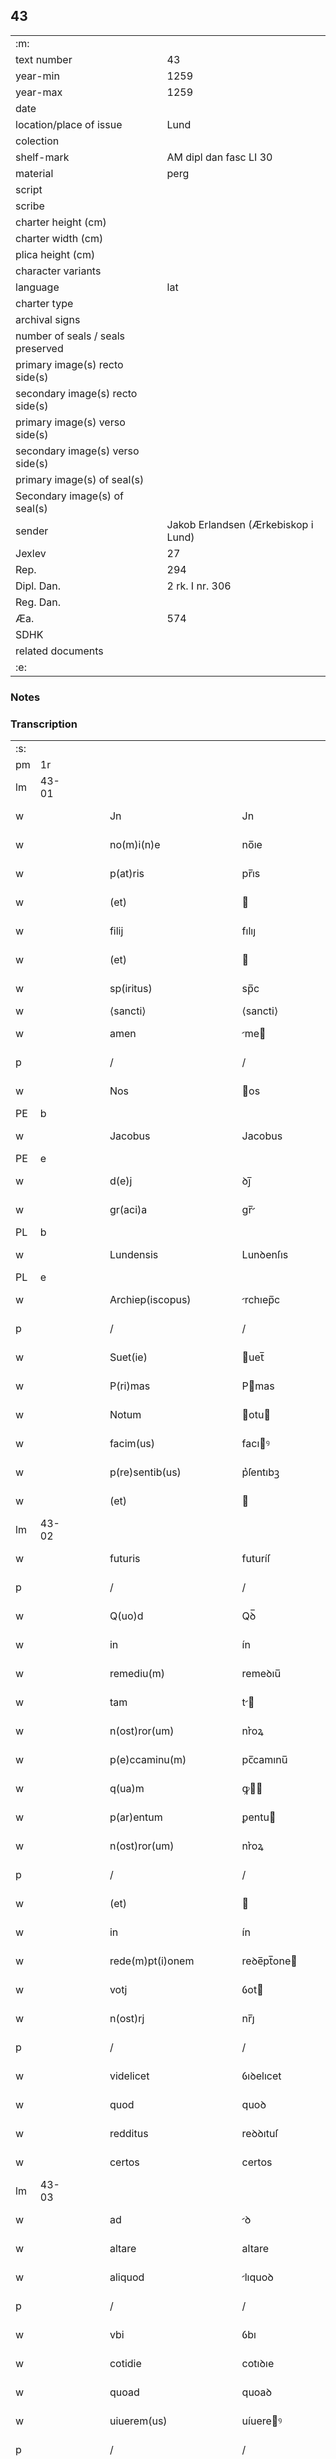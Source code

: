 ** 43

| :m:                               |                                     |
| text number                       |                                  43 |
| year-min                          |                                1259 |
| year-max                          |                                1259 |
| date                              |                                     |
| location/place of issue           |                                Lund |
| colection                         |                                     |
| shelf-mark                        |              AM dipl dan fasc LI 30 |
| material                          |                                perg |
| script                            |                                     |
| scribe                            |                                     |
| charter height (cm)               |                                     |
| charter width (cm)                |                                     |
| plica height (cm)                 |                                     |
| character variants                |                                     |
| language                          |                                 lat |
| charter type                      |                                     |
| archival signs                    |                                     |
| number of seals / seals preserved |                                     |
| primary image(s) recto side(s)    |                                     |
| secondary image(s) recto side(s)  |                                     |
| primary image(s) verso side(s)    |                                     |
| secondary image(s) verso side(s)  |                                     |
| primary image(s) of seal(s)       |                                     |
| Secondary image(s) of seal(s)     |                                     |
| sender                            | Jakob Erlandsen (Ærkebiskop i Lund) |
| Jexlev                            |                                  27 |
| Rep.                              |                                 294 |
| Dipl. Dan.                        |                     2 rk. I nr. 306 |
| Reg. Dan.                         |                                     |
| Æa.                               |                                 574 |
| SDHK                              |                                     |
| related documents                 |                                     |
| :e:                               |                                     |

*** Notes


*** Transcription
| :s: |       |   |   |   |   |                           |                |     |   |   |   |     |   |   |    |             |
| pm  | 1r    |   |   |   |   |                           |                |     |   |   |   |     |   |   |    |             |
| lm  | 43-01 |   |   |   |   |                           |                |     |   |   |   |     |   |   |    |             |
| w   |       |   |   |   |   | Jn                        | Jn             |     |   |   |   | lat |   |   |    |       43-01 |
| w   |       |   |   |   |   | no(m)i(n)e                | no̅ıe           |     |   |   |   | lat |   |   |    |       43-01 |
| w   |       |   |   |   |   | p(at)ris                  | pr̅ıs           |     |   |   |   | lat |   |   |    |       43-01 |
| w   |       |   |   |   |   | (et)                      |               |     |   |   |   | lat |   |   |    |       43-01 |
| w   |       |   |   |   |   | filij                     | fılıȷ          |     |   |   |   | lat |   |   |    |       43-01 |
| w   |       |   |   |   |   | (et)                      |               |     |   |   |   | lat |   |   |    |       43-01 |
| w   |       |   |   |   |   | sp(iritus)                | sp̅c            |     |   |   |   | lat |   |   |    |       43-01 |
| w   |       |   |   |   |   | ⟨sancti⟩                  | ⟨sancti⟩       |     |   |   |   |     |   |   |    |             |
| w   |       |   |   |   |   | amen                      | me           |     |   |   |   | lat |   |   |    |       43-01 |
| p   |       |   |   |   |   | /                         | /              |     |   |   |   | lat |   |   |    |       43-01 |
| w   |       |   |   |   |   | Nos                       | os            |     |   |   |   | lat |   |   |    |       43-01 |
| PE  | b     |   |   |   |   |                           |                |     |   |   |   |     |   |   |    |             |
| w   |       |   |   |   |   | Jacobus                   | Jacobus        |     |   |   |   | lat |   |   |    |       43-01 |
| PE  | e     |   |   |   |   |                           |                |     |   |   |   |     |   |   |    |             |
| w   |       |   |   |   |   | d(e)j                     | ꝺȷ̅             |     |   |   |   | lat |   |   |    |       43-01 |
| w   |       |   |   |   |   | gr(aci)a                  | gr̅            |     |   |   |   | lat |   |   |    |       43-01 |
| PL  | b     |   |   |   |   |                           |                |     |   |   |   |     |   |   |    |             |
| w   |       |   |   |   |   | Lundensis                 | Lunꝺenſıs      |     |   |   |   | lat |   |   |    |       43-01 |
| PL  | e     |   |   |   |   |                           |                |     |   |   |   |     |   |   |    |             |
| w   |       |   |   |   |   | Archiep(iscopus)          | rchıep̅c       |     |   |   |   | lat |   |   |    |       43-01 |
| p   |       |   |   |   |   | /                         | /              |     |   |   |   | lat |   |   |    |       43-01 |
| w   |       |   |   |   |   | Suet(ie)                  | uet̅           |     |   |   |   | lat |   |   |    |       43-01 |
| w   |       |   |   |   |   | P(ri)mas                  | Pmas          |     |   |   |   | lat |   |   |    |       43-01 |
| w   |       |   |   |   |   | Notum                     | otu          |     |   |   |   | lat |   |   |    |       43-01 |
| w   |       |   |   |   |   | facim(us)                 | facıꝰ         |     |   |   |   | lat |   |   |    |       43-01 |
| w   |       |   |   |   |   | p(re)sentib(us)           | p͛ſentıbꝫ       |     |   |   |   | lat |   |   |    |       43-01 |
| w   |       |   |   |   |   | (et)                      |               |     |   |   |   | lat |   |   |    |       43-01 |
| lm  | 43-02 |   |   |   |   |                           |                |     |   |   |   |     |   |   |    |             |
| w   |       |   |   |   |   | futuris                   | futuríſ        |     |   |   |   | lat |   |   |    |       43-02 |
| p   |       |   |   |   |   | /                         | /              |     |   |   |   | lat |   |   |    |       43-02 |
| w   |       |   |   |   |   | Q(uo)d                    | Qꝺ̅             |     |   |   |   | lat |   |   |    |       43-02 |
| w   |       |   |   |   |   | in                        | ín             |     |   |   |   | lat |   |   |    |       43-02 |
| w   |       |   |   |   |   | remediu(m)                | remeꝺıu̅        |     |   |   |   | lat |   |   |    |       43-02 |
| w   |       |   |   |   |   | tam                       | t            |     |   |   |   | lat |   |   |    |       43-02 |
| w   |       |   |   |   |   | n(ost)ror(um)             | nr͛oꝝ           |     |   |   |   | lat |   |   |    |       43-02 |
| w   |       |   |   |   |   | p(e)ccaminu(m)            | pc̅camınu̅       |     |   |   |   | lat |   |   |    |       43-02 |
| w   |       |   |   |   |   | q(ua)m                    | ꝙ            |     |   |   |   | lat |   |   |    |       43-02 |
| w   |       |   |   |   |   | p(ar)entum                | ꝑentu         |     |   |   |   | lat |   |   |    |       43-02 |
| w   |       |   |   |   |   | n(ost)ror(um)             | nr͛oꝝ           |     |   |   |   | lat |   |   |    |       43-02 |
| p   |       |   |   |   |   | /                         | /              |     |   |   |   | lat |   |   |    |       43-02 |
| w   |       |   |   |   |   | (et)                      |               |     |   |   |   | lat |   |   |    |       43-02 |
| w   |       |   |   |   |   | in                        | ín             |     |   |   |   | lat |   |   |    |       43-02 |
| w   |       |   |   |   |   | rede(m)pt(i)onem          | reꝺe̅pt̅one     |     |   |   |   | lat |   |   |    |       43-02 |
| w   |       |   |   |   |   | votj                      | ỽot           |     |   |   |   | lat |   |   |    |       43-02 |
| w   |       |   |   |   |   | n(ost)rj                  | nr̅ȷ            |     |   |   |   | lat |   |   |    |       43-02 |
| p   |       |   |   |   |   | /                         | /              |     |   |   |   | lat |   |   |    |       43-02 |
| w   |       |   |   |   |   | videlicet                 | ỽıꝺelıcet      |     |   |   |   | lat |   |   |    |       43-02 |
| w   |       |   |   |   |   | quod                      | quoꝺ           |     |   |   |   | lat |   |   |    |       43-02 |
| w   |       |   |   |   |   | redditus                  | reꝺꝺıtuſ       |     |   |   |   | lat |   |   |    |       43-02 |
| w   |       |   |   |   |   | certos                    | certos         |     |   |   |   | lat |   |   |    |       43-02 |
| lm  | 43-03 |   |   |   |   |                           |                |     |   |   |   |     |   |   |    |             |
| w   |       |   |   |   |   | ad                        | ꝺ             |     |   |   |   | lat |   |   |    |       43-03 |
| w   |       |   |   |   |   | altare                    | altare         |     |   |   |   | lat |   |   |    |       43-03 |
| w   |       |   |   |   |   | aliquod                   | lıquoꝺ        |     |   |   |   | lat |   |   |    |       43-03 |
| p   |       |   |   |   |   | /                         | /              |     |   |   |   | lat |   |   |    |       43-03 |
| w   |       |   |   |   |   | vbi                       | ỽbı            |     |   |   |   | lat |   |   |    |       43-03 |
| w   |       |   |   |   |   | cotidie                   | cotıꝺıe        |     |   |   |   | lat |   |   |    |       43-03 |
| w   |       |   |   |   |   | quoad                     | quoaꝺ          |     |   |   |   | lat |   |   | =  |       43-03 |
| w   |       |   |   |   |   | uiuerem(us)               | uíuereꝰ       |     |   |   |   | lat |   |   | == |       43-03 |
| p   |       |   |   |   |   | /                         | /              |     |   |   |   | lat |   |   |    |       43-03 |
| w   |       |   |   |   |   | de                        | ꝺe             |     |   |   |   | lat |   |   |    |       43-03 |
| w   |       |   |   |   |   | b(ea)ta                   | bt̅a            |     |   |   |   | lat |   |   |    |       43-03 |
| w   |       |   |   |   |   | dej                       | ꝺeȷ            |     |   |   |   | lat |   |   |    |       43-03 |
| w   |       |   |   |   |   | genit(ri)ce               | genıtce       |     |   |   |   | lat |   |   |    |       43-03 |
| w   |       |   |   |   |   | maria                     | arı          |     |   |   |   | lat |   |   |    |       43-03 |
| p   |       |   |   |   |   | /                         | /              |     |   |   |   | lat |   |   |    |       43-03 |
| w   |       |   |   |   |   | post                      | poﬅ            |     |   |   |   | lat |   |   |    |       43-03 |
| w   |       |   |   |   |   | morte(m)                  | moꝛte̅          |     |   |   |   | lat |   |   |    |       43-03 |
| w   |       |   |   |   |   | u(er)o                    | u͛o             |     |   |   |   | lat |   |   |    |       43-03 |
| w   |       |   |   |   |   | n(ost)ram                 | nr̅a           |     |   |   |   | lat |   |   |    |       43-03 |
| w   |       |   |   |   |   | p(ro)                     | ꝓ              |     |   |   |   | lat |   |   |    |       43-03 |
| w   |       |   |   |   |   | mortuis                   | moꝛtuís        |     |   |   |   | lat |   |   |    |       43-03 |
| w   |       |   |   |   |   | missa                     | mıſſa          |     |   |   |   | lat |   |   |    |       43-03 |
| w   |       |   |   |   |   | dic(er)etur               | ꝺıc͛etur        |     |   |   |   | lat |   |   |    |       43-03 |
| p   |       |   |   |   |   | /                         | /              |     |   |   |   | lat |   |   |    |       43-03 |
| w   |       |   |   |   |   | assigna-¦rem(us)          | ſſıgn-¦reꝰ  |     |   |   |   | lat |   |   |    | 43-03—43-04 |
| w   |       |   |   |   |   | ad                        | ꝺ             |     |   |   |   | lat |   |   |    |       43-04 |
| w   |       |   |   |   |   | honore(m)                 | honoꝛe̅         |     |   |   |   | lat |   |   |    |       43-04 |
| w   |       |   |   |   |   | (et)                      |               |     |   |   |   | lat |   |   |    |       43-04 |
| w   |       |   |   |   |   | Laude(m)                  | Lauꝺe̅          |     |   |   |   | lat |   |   |    |       43-04 |
| w   |       |   |   |   |   | d(e)j                     | ꝺ̅ȷ             |     |   |   |   | lat |   |   |    |       43-04 |
| w   |       |   |   |   |   | (et)                      |               |     |   |   |   | lat |   |   |    |       43-04 |
| w   |       |   |   |   |   | eiusdem                   | eıuſꝺe        |     |   |   |   | lat |   |   |    |       43-04 |
| w   |       |   |   |   |   | b(ea)te                   | bt̅e            |     |   |   |   | lat |   |   |    |       43-04 |
| w   |       |   |   |   |   | v(ir)ginis                | ỽgínís        |     |   |   |   | lat |   |   |    |       43-04 |
| p   |       |   |   |   |   | /                         | /              |     |   |   |   | lat |   |   |    |       43-04 |
| w   |       |   |   |   |   | ac                        | c             |     |   |   |   | lat |   |   |    |       43-04 |
| w   |       |   |   |   |   | b(ea)tor(um)              | bt̅oꝝ           |     |   |   |   | lat |   |   |    |       43-04 |
| p   |       |   |   |   |   | /                         | /              |     |   |   |   | lat |   |   |    |       43-04 |
| w   |       |   |   |   |   | Laurencij                 | Lurencıȷ      |     |   |   |   | lat |   |   |    |       43-04 |
| w   |       |   |   |   |   | m(a)r(tyris)              | r            |     |   |   |   | lat |   |   |    |       43-04 |
| p   |       |   |   |   |   | .                         | .              |     |   |   |   | lat |   |   |    |       43-04 |
| w   |       |   |   |   |   | Nicolai                   | ıcolaı        |     |   |   |   | lat |   |   |    |       43-04 |
| w   |       |   |   |   |   | (et)                      |               |     |   |   |   | lat |   |   |    |       43-04 |
| w   |       |   |   |   |   | francisci                 | francıſcı      |     |   |   |   | lat |   |   |    |       43-04 |
| w   |       |   |   |   |   | confessor(um)             | confeſſoꝝ      |     |   |   |   | lat |   |   |    |       43-04 |
| p   |       |   |   |   |   | .                         | .              |     |   |   |   | lat |   |   |    |       43-04 |
| w   |       |   |   |   |   | kat(er)ine                | kat͛ıne         |     |   |   |   | lat |   |   |    |       43-04 |
| w   |       |   |   |   |   | (et)                      |               |     |   |   |   | lat |   |   |    |       43-04 |
| w   |       |   |   |   |   | clare                     | clare          |     |   |   |   | lat |   |   |    |       43-04 |
| w   |       |   |   |   |   | v(ir)ginum                | ỽgınu        |     |   |   |   | lat |   |   |    |       43-04 |
| lm  | 43-05 |   |   |   |   |                           |                |     |   |   |   |     |   |   |    |             |
| w   |       |   |   |   |   | atq(ue)                   | tqꝫ           |     |   |   |   | lat |   |   |    |       43-05 |
| w   |       |   |   |   |   | alior(um)                 | lıoꝝ          |     |   |   |   | lat |   |   |    |       43-05 |
| w   |       |   |   |   |   | pat(ro)nor(um)            | patͦnoꝝ         |     |   |   |   | lat |   |   |    |       43-05 |
| w   |       |   |   |   |   | n(ost)ror(um)             | nr͛oꝝ           |     |   |   |   | lat |   |   |    |       43-05 |
| w   |       |   |   |   |   | (et)                      |               |     |   |   |   | lat |   |   |    |       43-05 |
| w   |       |   |   |   |   | o(mniu)m                  | o̅             |     |   |   |   | lat |   |   |    |       43-05 |
| w   |       |   |   |   |   | s(an)c(t)or(um)           | ſc̅oꝝ           |     |   |   |   | lat |   |   |    |       43-05 |
| p   |       |   |   |   |   | /                         | /              |     |   |   |   | lat |   |   |    |       43-05 |
| w   |       |   |   |   |   | monast(er)io              | onaſt͛ıo       |     |   |   |   | lat |   |   |    |       43-05 |
| w   |       |   |   |   |   | soror(um)                 | soroꝝ          |     |   |   |   | lat |   |   |    |       43-05 |
| w   |       |   |   |   |   | Ordinis                   | Orꝺínís        |     |   |   |   | lat |   |   |    |       43-05 |
| w   |       |   |   |   |   | s(an)c(t)i                | ſc̅ı            |     |   |   |   | lat |   |   |    |       43-05 |
| w   |       |   |   |   |   | Damianj                   | Damín        |     |   |   |   | lat |   |   |    |       43-05 |
| p   |       |   |   |   |   | /                         | /              |     |   |   |   | lat |   |   |    |       43-05 |
| PL  | b     |   |   |   |   |                           |                |     |   |   |   |     |   |   |    |             |
| w   |       |   |   |   |   | Roskildis                 | Roskılꝺıs      |     |   |   |   | lat |   |   |    |       43-05 |
| PL  | e     |   |   |   |   |                           |                |     |   |   |   |     |   |   |    |             |
| w   |       |   |   |   |   | reclusar(um)              | recluſaꝝ       |     |   |   |   | lat |   |   |    |       43-05 |
| p   |       |   |   |   |   | /                         | /              |     |   |   |   | lat |   |   |    |       43-05 |
| w   |       |   |   |   |   | om(n)ia                   | om̅ıa           |     |   |   |   | lat |   |   |    |       43-05 |
| w   |       |   |   |   |   | bona                      | bona           |     |   |   |   | lat |   |   |    |       43-05 |
| w   |       |   |   |   |   | n(ost)ra                  | nr̅a            |     |   |   |   | lat |   |   |    |       43-05 |
| w   |       |   |   |   |   | mob(i)lia                 | obl̅ıa         |     |   |   |   | lat |   |   |    |       43-05 |
| w   |       |   |   |   |   | (et)                      |               |     |   |   |   | lat |   |   |    |       43-05 |
| w   |       |   |   |   |   | i(n)mob(i)lia             | ı̅mobl̅ıa        |     |   |   |   | lat |   |   |    |       43-05 |
| lm  | 43-06 |   |   |   |   |                           |                |     |   |   |   |     |   |   |    |             |
| w   |       |   |   |   |   | que                       | que            |     |   |   |   | lat |   |   |    |       43-06 |
| w   |       |   |   |   |   | titulo                    | tıtulo         |     |   |   |   | lat |   |   |    |       43-06 |
| w   |       |   |   |   |   | p(er)mutat(i)o(n)is       | ꝑmutat̅oıs      |     |   |   |   | lat |   |   |    |       43-06 |
| w   |       |   |   |   |   | pro                       | pro            |     |   |   |   | lat |   |   |    |       43-06 |
| w   |       |   |   |   |   | bonis                     | bonís          |     |   |   |   | lat |   |   |    |       43-06 |
| w   |       |   |   |   |   | n(ost)ris                 | nr̅ıs           |     |   |   |   | lat |   |   |    |       43-06 |
| w   |       |   |   |   |   | pat(ri)mo(n)ialib(us)     | patmo̅ıalıbꝫ   |     |   |   |   | lat |   |   |    |       43-06 |
| p   |       |   |   |   |   | /                         | /              |     |   |   |   | lat |   |   |    |       43-06 |
| w   |       |   |   |   |   | de                        | ꝺe             |     |   |   |   | lat |   |   |    |       43-06 |
| w   |       |   |   |   |   | d(omi)no                  | ꝺn̅o            |     |   |   |   | lat |   |   |    |       43-06 |
| PE  | b     |   |   |   |   |                           |                |     |   |   |   |     |   |   |    |             |
| w   |       |   |   |   |   | Esb(er)no                 | sb̅no          |     |   |   |   | lat |   |   |    |       43-06 |
| w   |       |   |   |   |   | Woghen                    | Woghe         |     |   |   |   | lat |   |   |    |       43-06 |
| w   |       |   |   |   |   | sun                       | ſu            |     |   |   |   | lat |   |   |    |       43-06 |
| PE  | e     |   |   |   |   |                           |                |     |   |   |   |     |   |   |    |             |
| p   |       |   |   |   |   | /                         | /              |     |   |   |   | lat |   |   |    |       43-06 |
| w   |       |   |   |   |   | i(n)                      | ı̅              |     |   |   |   | lat |   |   |    |       43-06 |
| w   |       |   |   |   |   | dyocesi                   | ꝺẏoceſı        |     |   |   |   | lat |   |   |    |       43-06 |
| PL  | b     |   |   |   |   |                           |                |     |   |   |   |     |   |   |    |             |
| w   |       |   |   |   |   | Roskilden(si)             | Roskılꝺe̅      |     |   |   |   | lat |   |   |    |       43-06 |
| PL  | e     |   |   |   |   |                           |                |     |   |   |   |     |   |   |    |             |
| p   |       |   |   |   |   | /                         | /              |     |   |   |   | lat |   |   |    |       43-06 |
| w   |       |   |   |   |   | Jn                        | Jn             |     |   |   |   | lat |   |   |    |       43-06 |
| PL  | b     |   |   |   |   |                           |                |     |   |   |   |     |   |   |    |             |
| w   |       |   |   |   |   | Flackæbiargsh(eret)       | Flackæbıargſh͛ |     |   |   |   | lat |   |   |    |       43-06 |
| PL  | e     |   |   |   |   |                           |                |     |   |   |   |     |   |   |    |             |
| p   |       |   |   |   |   | /                         | /              |     |   |   |   | lat |   |   |    |       43-06 |
| w   |       |   |   |   |   | silicet                   | ſılıcet        |     |   |   |   | lat |   |   |    |       43-06 |
| p   |       |   |   |   |   | /                         | /              |     |   |   |   | lat |   |   |    |       43-06 |
| lm  | 43-07 |   |   |   |   |                           |                |     |   |   |   |     |   |   |    |             |
| PL  | b     |   |   |   |   |                           |                |     |   |   |   |     |   |   |    |             |
| w   |       |   |   |   |   | Walængswith               | Walængswıth    |     |   |   |   | lat |   |   |    |       43-07 |
| PL  | e     |   |   |   |   |                           |                |     |   |   |   |     |   |   |    |             |
| w   |       |   |   |   |   | cum                       | cu            |     |   |   |   | lat |   |   |    |       43-07 |
| w   |       |   |   |   |   | molendino                 | molenꝺíno      |     |   |   |   | lat |   |   |    |       43-07 |
| w   |       |   |   |   |   | ibidem                    | ıbıꝺe         |     |   |   |   | lat |   |   |    |       43-07 |
| w   |       |   |   |   |   | sito                      | ſıto           |     |   |   |   | lat |   |   |    |       43-07 |
| p   |       |   |   |   |   | /                         | /              |     |   |   |   | lat |   |   |    |       43-07 |
| PL  | b     |   |   |   |   |                           |                |     |   |   |   |     |   |   |    |             |
| w   |       |   |   |   |   | Wiflæthorp                | Wıflæthoꝛp     |     |   |   |   | lat |   |   |    |       43-07 |
| PL  | e     |   |   |   |   |                           |                |     |   |   |   |     |   |   |    |             |
| p   |       |   |   |   |   | .                         | .              |     |   |   |   | lat |   |   |    |       43-07 |
| PL  | b     |   |   |   |   |                           |                |     |   |   |   |     |   |   |    |             |
| w   |       |   |   |   |   | Lund                      | Lunꝺ           |     |   |   |   | lat |   |   |    |       43-07 |
| PL  | e     |   |   |   |   |                           |                |     |   |   |   |     |   |   |    |             |
| p   |       |   |   |   |   | .                         | .              |     |   |   |   | lat |   |   |    |       43-07 |
| PL  | b     |   |   |   |   |                           |                |     |   |   |   |     |   |   |    |             |
| w   |       |   |   |   |   | hølløsæ                   | hølløſæ        |     |   |   |   | lat |   |   |    |       43-07 |
| PL  | e     |   |   |   |   |                           |                |     |   |   |   |     |   |   |    |             |
| p   |       |   |   |   |   | .                         | .              |     |   |   |   | lat |   |   |    |       43-07 |
| PL  | b     |   |   |   |   |                           |                |     |   |   |   |     |   |   |    |             |
| w   |       |   |   |   |   | Snesløf                   | Sneſløf        |     |   |   |   | lat |   |   |    |       43-07 |
| PL  | e     |   |   |   |   |                           |                |     |   |   |   |     |   |   |    |             |
| p   |       |   |   |   |   | .                         | .              |     |   |   |   | lat |   |   |    |       43-07 |
| PL  | b     |   |   |   |   |                           |                |     |   |   |   |     |   |   |    |             |
| w   |       |   |   |   |   | Thorstorp                 | Thoꝛſtoꝛp      |     |   |   |   | lat |   |   |    |       43-07 |
| PL  | e     |   |   |   |   |                           |                |     |   |   |   |     |   |   |    |             |
| p   |       |   |   |   |   | .                         | .              |     |   |   |   | lat |   |   |    |       43-07 |
| PL  | b     |   |   |   |   |                           |                |     |   |   |   |     |   |   |    |             |
| w   |       |   |   |   |   | Akethorp                  | kethoꝛp       |     |   |   |   | lat |   |   |    |       43-07 |
| PL  | e     |   |   |   |   |                           |                |     |   |   |   |     |   |   |    |             |
| p   |       |   |   |   |   | .                         | .              |     |   |   |   | lat |   |   |    |       43-07 |
| PL  | b     |   |   |   |   |                           |                |     |   |   |   |     |   |   |    |             |
| w   |       |   |   |   |   | brotæscogh                | brotæſcogh     |     |   |   |   | lat |   |   |    |       43-07 |
| PL  | e     |   |   |   |   |                           |                |     |   |   |   |     |   |   |    |             |
| p   |       |   |   |   |   | .                         | .              |     |   |   |   | lat |   |   |    |       43-07 |
| PL  | b     |   |   |   |   |                           |                |     |   |   |   |     |   |   |    |             |
| w   |       |   |   |   |   | flintæthorp               | flíntæthoꝛp    |     |   |   |   | lat |   |   |    |       43-07 |
| PL  | e     |   |   |   |   |                           |                |     |   |   |   |     |   |   |    |             |
| p   |       |   |   |   |   | .                         | .              |     |   |   |   | lat |   |   |    |       43-07 |
| PL  | b     |   |   |   |   |                           |                |     |   |   |   |     |   |   |    |             |
| w   |       |   |   |   |   | Lynd-¦holm                | Lẏnd-¦hol     |     |   |   |   | lat |   |   |    | 43-07—43-08 |
| PL  | e     |   |   |   |   |                           |                |     |   |   |   |     |   |   |    |             |
| p   |       |   |   |   |   |                          |               |     |   |   |   | lat |   |   |    |       43-08 |
| w   |       |   |   |   |   | adepti                    | ꝺeptí         |     |   |   |   | lat |   |   |    |       43-08 |
| w   |       |   |   |   |   | sum(us)                   | ſuꝰ           |     |   |   |   | lat |   |   |    |       43-08 |
| w   |       |   |   |   |   | conferim(us)              | conferıꝰ      |     |   |   |   | lat |   |   |    |       43-08 |
| w   |       |   |   |   |   | (et)                      |               |     |   |   |   | lat |   |   |    |       43-08 |
| w   |       |   |   |   |   | scøtamus                  | ſcøtmus       |     |   |   |   | dan |   |   |    |       43-08 |
| w   |       |   |   |   |   | siue                      | ſıue           |     |   |   |   | lat |   |   |    |       43-08 |
| w   |       |   |   |   |   | p(er)                     | ꝑ              |     |   |   |   | lat |   |   |    |       43-08 |
| w   |       |   |   |   |   | scøtat(i)onem             | ſcøtt̅one     |     |   |   |   | dan |   |   |    |       43-08 |
| w   |       |   |   |   |   | tradimus                  | traꝺımus       |     |   |   |   | lat |   |   |    |       43-08 |
| w   |       |   |   |   |   | iure                      | ıure           |     |   |   |   | lat |   |   |    |       43-08 |
| w   |       |   |   |   |   | p(er)petuo                | ꝑpetuo         |     |   |   |   | lat |   |   |    |       43-08 |
| w   |       |   |   |   |   | possid(e)nda              | poſſıꝺn̅ꝺ      |     |   |   |   | lat |   |   |    |       43-08 |
| p   |       |   |   |   |   | /                         | /              |     |   |   |   | lat |   |   |    |       43-08 |
| w   |       |   |   |   |   | Tali                      | Tlı           |     |   |   |   | lat |   |   |    |       43-08 |
| w   |       |   |   |   |   | condit(i)one              | conꝺıt̅one      |     |   |   |   | lat |   |   |    |       43-08 |
| w   |       |   |   |   |   | int(er)posita             | ınt͛poſıta      |     |   |   |   | lat |   |   |    |       43-08 |
| p   |       |   |   |   |   | /                         | /              |     |   |   |   | lat |   |   |    |       43-08 |
| w   |       |   |   |   |   | vt                        | ỽt             |     |   |   |   | lat |   |   | =  |       43-08 |
| w   |       |   |   |   |   | tam                       | t            |     |   |   |   | lat |   |   | == |       43-08 |
| w   |       |   |   |   |   | fr(atr)es                 | fr͛es           |     |   |   |   | lat |   |   |    |       43-08 |
| lm  | 43-09 |   |   |   |   |                           |                |     |   |   |   |     |   |   |    |             |
| w   |       |   |   |   |   | de                        | ꝺe             |     |   |   |   | lat |   |   |    |       43-09 |
| w   |       |   |   |   |   | ordine                    | oꝛꝺíne         |     |   |   |   | lat |   |   |    |       43-09 |
| w   |       |   |   |   |   | minor(um)                 | ınoꝝ          |     |   |   |   | lat |   |   |    |       43-09 |
| p   |       |   |   |   |   | /                         | /              |     |   |   |   | lat |   |   |    |       43-09 |
| w   |       |   |   |   |   | seu                       | ſeu            |     |   |   |   | lat |   |   |    |       43-09 |
| w   |       |   |   |   |   | capp(e)llani              | call̅aní       |     |   |   |   | lat |   |   |    |       43-09 |
| w   |       |   |   |   |   | quicu(m)q(ue)             | quıcu̅qꝫ        |     |   |   |   | lat |   |   |    |       43-09 |
| w   |       |   |   |   |   | in                        | ın             |     |   |   |   | lat |   |   |    |       43-09 |
| w   |       |   |   |   |   | d(i)c(t)o                 | ꝺc̅o            |     |   |   |   | lat |   |   |    |       43-09 |
| w   |       |   |   |   |   | monast(er)io              | monaſt͛ıo       |     |   |   |   | lat |   |   |    |       43-09 |
| w   |       |   |   |   |   | celebrantes               | celebranteſ    |     |   |   |   | lat |   |   |    |       43-09 |
| p   |       |   |   |   |   | /                         | /              |     |   |   |   | lat |   |   |    |       43-09 |
| w   |       |   |   |   |   | q(ua)m                    | q            |     |   |   |   | lat |   |   |    |       43-09 |
| w   |       |   |   |   |   | sorores                   | ſoroꝛeſ        |     |   |   |   | lat |   |   |    |       43-09 |
| w   |       |   |   |   |   | ip(s)e                    | ıp̅e            |     |   |   |   | lat |   |   |    |       43-09 |
| w   |       |   |   |   |   | i(n)                      | ı̅              |     |   |   |   | lat |   |   |    |       43-09 |
| w   |       |   |   |   |   | missis                    | ıſſıs         |     |   |   |   | lat |   |   |    |       43-09 |
| w   |       |   |   |   |   | pec(u)liarib(us)          | pecl̅ıarıbꝫ     |     |   |   |   | lat |   |   |    |       43-09 |
| p   |       |   |   |   |   | /                         | /              |     |   |   |   | lat |   |   |    |       43-09 |
| w   |       |   |   |   |   | v(e)l                     | ỽl̅             |     |   |   |   | lat |   |   |    |       43-09 |
| w   |       |   |   |   |   | (con)uentualib(us)        | ꝯuentualıbꝫ    |     |   |   |   | lat |   |   |    |       43-09 |
| w   |       |   |   |   |   | n(ost)ri                  | nr̅ı            |     |   |   |   | lat |   |   |    |       43-09 |
| w   |       |   |   |   |   | memori-¦am                | memoꝛí-¦     |     |   |   |   | lat |   |   |    | 43-09—43-10 |
| w   |       |   |   |   |   | tam                       | t            |     |   |   |   | lat |   |   |    |       43-10 |
| w   |       |   |   |   |   | i(n)                      | ı̅              |     |   |   |   | lat |   |   |    |       43-10 |
| w   |       |   |   |   |   | uita                      | uít           |     |   |   |   | lat |   |   |    |       43-10 |
| w   |       |   |   |   |   | q(ua)m                    | q            |     |   |   |   | lat |   |   |    |       43-10 |
| w   |       |   |   |   |   | post                      | poﬅ            |     |   |   |   | lat |   |   |    |       43-10 |
| w   |       |   |   |   |   | morte(m)                  | moꝛte̅          |     |   |   |   | lat |   |   |    |       43-10 |
| w   |       |   |   |   |   | h(abe)re                  | hr̅e            |     |   |   |   | lat |   |   |    |       43-10 |
| w   |       |   |   |   |   | studeant                  | ﬅuꝺent        |     |   |   |   | lat |   |   |    |       43-10 |
| w   |       |   |   |   |   | i(n)                      | ı̅              |     |   |   |   | lat |   |   |    |       43-10 |
| w   |       |   |   |   |   | canone                    | canone         |     |   |   |   | lat |   |   |    |       43-10 |
| w   |       |   |   |   |   | incessant(er)             | ínceſſant͛      |     |   |   |   | lat |   |   |    |       43-10 |
| p   |       |   |   |   |   | .                         | .              |     |   |   |   | lat |   |   |    |       43-10 |
| w   |       |   |   |   |   | ac                        | c             |     |   |   |   | lat |   |   |    |       43-10 |
| w   |       |   |   |   |   | eciam                     | ecı          |     |   |   |   | lat |   |   |    |       43-10 |
| w   |       |   |   |   |   | i(n)                      | ı̅              |     |   |   |   | lat |   |   |    |       43-10 |
| w   |       |   |   |   |   | coll(e)cta                | coll̅a         |     |   |   |   | lat |   |   |    |       43-10 |
| w   |       |   |   |   |   | aliqua                    | lıqua         |     |   |   |   | lat |   |   |    |       43-10 |
| w   |       |   |   |   |   | Sp(eci)ali                | Sp̅alí          |     |   |   |   | lat |   |   |    |       43-10 |
| w   |       |   |   |   |   | quando                    | quanꝺo         |     |   |   |   | lat |   |   |    |       43-10 |
| w   |       |   |   |   |   | possunt                   | poſſunt        |     |   |   |   | lat |   |   |    |       43-10 |
| w   |       |   |   |   |   | (et)                      |               |     |   |   |   | lat |   |   |    |       43-10 |
| w   |       |   |   |   |   | ordinarij                 | oꝛꝺínaríȷ      |     |   |   |   | lat |   |   |    |       43-10 |
| w   |       |   |   |   |   | eor(um)                   | eoꝝ            |     |   |   |   | lat |   |   |    |       43-10 |
| w   |       |   |   |   |   | no-¦tula                  | no-¦tula       |     |   |   |   | lat |   |   |    | 43-10—43-11 |
| w   |       |   |   |   |   | no(n)                     | no̅             |     |   |   |   | lat |   |   |    |       43-11 |
| w   |       |   |   |   |   | repugnat                  | repugnat       |     |   |   |   | lat |   |   |    |       43-11 |
| p   |       |   |   |   |   | .                         | .              |     |   |   |   | lat |   |   |    |       43-11 |
| w   |       |   |   |   |   | Necno(n)                  | ecno̅          |     |   |   |   | lat |   |   |    |       43-11 |
| w   |       |   |   |   |   | eciam                     | ecıa          |     |   |   |   | lat |   |   |    |       43-11 |
| w   |       |   |   |   |   | vt                        | ỽt             |     |   |   |   | lat |   |   |    |       43-11 |
| w   |       |   |   |   |   | q(ua)n(do)                | qn̅             |     |   |   |   | lat |   |   |    |       43-11 |
| w   |       |   |   |   |   | possunt                   | poſſunt        |     |   |   |   | lat |   |   |    |       43-11 |
| w   |       |   |   |   |   | p(re)textu                | p͛textu         |     |   |   |   | lat |   |   |    |       43-11 |
| w   |       |   |   |   |   | d(i)c(t)e                 | ꝺc̅e            |     |   |   |   | lat |   |   |    |       43-11 |
| w   |       |   |   |   |   | elemosine                 | elemoſíne      |     |   |   |   | lat |   |   |    |       43-11 |
| p   |       |   |   |   |   | /                         | /              |     |   |   |   | lat |   |   |    |       43-11 |
| w   |       |   |   |   |   | ac                        | c             |     |   |   |   | lat |   |   |    |       43-11 |
| w   |       |   |   |   |   | votj                      | ỽot           |     |   |   |   | lat |   |   |    |       43-11 |
| w   |       |   |   |   |   | n(ost)rj                  | nr̅ȷ            |     |   |   |   | lat |   |   |    |       43-11 |
| w   |       |   |   |   |   | sup(ra)d(i)c(t)j          | ſupꝺc̅ȷ        |     |   |   |   | lat |   |   |    |       43-11 |
| p   |       |   |   |   |   | /                         | /              |     |   |   |   | lat |   |   |    |       43-11 |
| w   |       |   |   |   |   | cui(us)                   | cuıꝰ           |     |   |   |   | lat |   |   |    |       43-11 |
| w   |       |   |   |   |   | complendi                 | complenꝺí      |     |   |   |   | lat |   |   |    |       43-11 |
| w   |       |   |   |   |   | q(ua)ntum                 | qntu         |     |   |   |   | lat |   |   |    |       43-11 |
| w   |       |   |   |   |   | possunt                   | poſſunt        |     |   |   |   | lat |   |   |    |       43-11 |
| w   |       |   |   |   |   | desid(er)iu(m)            | ꝺeſıꝺ͛ıu̅        |     |   |   |   | lat |   |   |    |       43-11 |
| lm  | 43-12 |   |   |   |   |                           |                |     |   |   |   |     |   |   |    |             |
| w   |       |   |   |   |   | eos                       | eos            |     |   |   |   | lat |   |   |    |       43-12 |
| w   |       |   |   |   |   | h(abe)re                  | hr̅e            |     |   |   |   | lat |   |   |    |       43-12 |
| p   |       |   |   |   |   | .                         | .              |     |   |   |   | lat |   |   |    |       43-12 |
| w   |       |   |   |   |   | p(er)                     | ꝑ              |     |   |   |   | lat |   |   |    |       43-12 |
| w   |       |   |   |   |   | d(omi)n(u)m               | ꝺn̅            |     |   |   |   | lat |   |   |    |       43-12 |
| w   |       |   |   |   |   | ih(esu)m                  | ıh̅            |     |   |   |   | lat |   |   |    |       43-12 |
| w   |       |   |   |   |   | attenci(us)               | ttencı       |     |   |   |   | lat |   |   |    |       43-12 |
| w   |       |   |   |   |   | obsecramus                | obſecramus     |     |   |   |   | lat |   |   |    |       43-12 |
| p   |       |   |   |   |   |                          |               |     |   |   |   | lat |   |   |    |       43-12 |
| w   |       |   |   |   |   | missam                    | ıſſa         |     |   |   |   | lat |   |   |    |       43-12 |
| w   |       |   |   |   |   | de                        | ꝺe             |     |   |   |   | lat |   |   |    |       43-12 |
| w   |       |   |   |   |   | b(ea)ta                   | bt̅a            |     |   |   |   | lat |   |   |    |       43-12 |
| w   |       |   |   |   |   | v(ir)gine                 | ỽgıne         |     |   |   |   | lat |   |   |    |       43-12 |
| w   |       |   |   |   |   | maria                     | aría          |     |   |   |   | lat |   |   |    |       43-12 |
| w   |       |   |   |   |   | in                        | ín             |     |   |   |   | lat |   |   |    |       43-12 |
| w   |       |   |   |   |   | vita                      | ỽıt           |     |   |   |   | lat |   |   |    |       43-12 |
| w   |       |   |   |   |   | n(ost)ra                  | nr̅a            |     |   |   |   | lat |   |   |    |       43-12 |
| w   |       |   |   |   |   | cu(m)                     | cu̅             |     |   |   |   | lat |   |   |    |       43-12 |
| w   |       |   |   |   |   | Sp(eci)ali                | Sp̅alı          |     |   |   |   | lat |   |   |    |       43-12 |
| w   |       |   |   |   |   | coll(e)cta                | coll̅a         |     |   |   |   | lat |   |   |    |       43-12 |
| p   |       |   |   |   |   | /                         | /              |     |   |   |   | lat |   |   |    |       43-12 |
| w   |       |   |   |   |   | pro                       | pro            |     |   |   |   | lat |   |   |    |       43-12 |
| w   |       |   |   |   |   | statu                     | ﬅatu           |     |   |   |   | lat |   |   |    |       43-12 |
| w   |       |   |   |   |   | n(ost)ro                  | nr͛o            |     |   |   |   | lat |   |   |    |       43-12 |
| w   |       |   |   |   |   | in                        | ín             |     |   |   |   | lat |   |   |    |       43-12 |
| w   |       |   |   |   |   | incolatu                  | íncolatu       |     |   |   |   | lat |   |   |    |       43-12 |
| w   |       |   |   |   |   | huj(us)                   | huȷꝰ           |     |   |   |   | lat |   |   |    |       43-12 |
| w   |       |   |   |   |   | mi-¦serie                 | mí-¦ſerıe      |     |   |   |   | lat |   |   |    | 43-12—43-13 |
| p   |       |   |   |   |   | /                         | /              |     |   |   |   | lat |   |   |    |       43-13 |
| w   |       |   |   |   |   | (et)                      |               |     |   |   |   | lat |   |   |    |       43-13 |
| w   |       |   |   |   |   | p(os)t                    | ptꝰ            |     |   |   |   | lat |   |   |    |       43-13 |
| w   |       |   |   |   |   | mortem                    | moꝛte         |     |   |   |   | lat |   |   |    |       43-13 |
| w   |       |   |   |   |   | n(ost)ram                 | nr͛a           |     |   |   |   | lat |   |   |    |       43-13 |
| w   |       |   |   |   |   | pro                       | pro            |     |   |   |   | lat |   |   |    |       43-13 |
| w   |       |   |   |   |   | anima                     | níma          |     |   |   |   | lat |   |   |    |       43-13 |
| w   |       |   |   |   |   | n(ost)ra                  | nr̅a            |     |   |   |   | lat |   |   |    |       43-13 |
| w   |       |   |   |   |   | (et)                      |               |     |   |   |   | lat |   |   |    |       43-13 |
| w   |       |   |   |   |   | p(ar)entum                | ꝑentu         |     |   |   |   | lat |   |   |    |       43-13 |
| w   |       |   |   |   |   | n(ost)ror(um)             | nɼ̅oꝝ           |     |   |   |   | lat |   |   |    |       43-13 |
| w   |       |   |   |   |   | studeant                  | ﬅuꝺeant        |     |   |   |   | lat |   |   |    |       43-13 |
| w   |       |   |   |   |   | celebrare                 | celebrare      |     |   |   |   | lat |   |   |    |       43-13 |
| p   |       |   |   |   |   | /                         | /              |     |   |   |   | lat |   |   |    |       43-13 |
| w   |       |   |   |   |   | (et)                      |               |     |   |   |   | lat |   |   |    |       43-13 |
| w   |       |   |   |   |   | vt                        | ỽt             |     |   |   |   | lat |   |   |    |       43-13 |
| w   |       |   |   |   |   | eciam                     | ecı          |     |   |   |   | lat |   |   |    |       43-13 |
| w   |       |   |   |   |   | el(emosin)as              | el̅as           |     |   |   |   | lat |   |   |    |       43-13 |
| w   |       |   |   |   |   | paup(er)ib(us)            | puꝑıbꝫ        |     |   |   |   | lat |   |   |    |       43-13 |
| w   |       |   |   |   |   | ex                        | ex             |     |   |   |   | lat |   |   |    |       43-13 |
| w   |       |   |   |   |   | p(re)d(i)c(t)is           | p͛ꝺc̅ıs          |     |   |   |   | lat |   |   |    |       43-13 |
| w   |       |   |   |   |   | bonis                     | bonís          |     |   |   |   | lat |   |   |    |       43-13 |
| w   |       |   |   |   |   | eo                        | eo             |     |   |   |   | lat |   |   | =  |       43-13 |
| w   |       |   |   |   |   | largi(us)                 | largı᷒          |     |   |   |   | lat |   |   | == |       43-13 |
| lm  | 43-14 |   |   |   |   |                           |                |     |   |   |   |     |   |   |    |             |
| w   |       |   |   |   |   | quo                       | quo            |     |   |   |   | lat |   |   |    |       43-14 |
| w   |       |   |   |   |   | eis                       | eıſ            |     |   |   |   | lat |   |   |    |       43-14 |
| w   |       |   |   |   |   | ult(ra)                   | ult           |     |   |   |   | lat |   |   |    |       43-14 |
| w   |       |   |   |   |   | n(e)c(ess)itatem          | nc̅cıtte      |     |   |   |   | lat |   |   |    |       43-14 |
| w   |       |   |   |   |   | exp(e)nsarum              | expn̅ſaru      |     |   |   |   | lat |   |   |    |       43-14 |
| w   |       |   |   |   |   | sufficienciu(m)           | ſuffıcıencıu̅   |     |   |   |   | lat |   |   |    |       43-14 |
| w   |       |   |   |   |   | ad                        | ꝺ             |     |   |   |   | lat |   |   |    |       43-14 |
| w   |       |   |   |   |   | d(i)c(tu)m                | ꝺc̅            |     |   |   |   | lat |   |   |    |       43-14 |
| w   |       |   |   |   |   | uotum                     | uotu          |     |   |   |   | lat |   |   |    |       43-14 |
| w   |       |   |   |   |   | co(m)plendum              | co̅plenꝺu      |     |   |   |   | lat |   |   |    |       43-14 |
| w   |       |   |   |   |   | in                        | ín             |     |   |   |   | lat |   |   |    |       43-14 |
| w   |       |   |   |   |   | eisdem                    | eıſꝺe         |     |   |   |   | lat |   |   |    |       43-14 |
| w   |       |   |   |   |   | bonis                     | bonís          |     |   |   |   | lat |   |   |    |       43-14 |
| w   |       |   |   |   |   | prouidere                 | prouıꝺere      |     |   |   |   | lat |   |   |    |       43-14 |
| w   |       |   |   |   |   | curauimus                 | curuímus      |     |   |   |   | lat |   |   |    |       43-14 |
| p   |       |   |   |   |   | /                         | /              |     |   |   |   | lat |   |   |    |       43-14 |
| w   |       |   |   |   |   | imp(er)tirj               | ımꝑtır        |     |   |   |   | lat |   |   |    |       43-14 |
| w   |       |   |   |   |   | pro                       | pro            |     |   |   |   | lat |   |   |    |       43-14 |
| w   |       |   |   |   |   | pos-¦se                   | poſ-¦ſe        |     |   |   |   | lat |   |   |    | 43-14—43-15 |
| w   |       |   |   |   |   | satagant                  | ſatagant       |     |   |   |   | lat |   |   |    |       43-15 |
| p   |       |   |   |   |   | /                         | /              |     |   |   |   | lat |   |   |    |       43-15 |
| w   |       |   |   |   |   | in                        | ın             |     |   |   |   | lat |   |   |    |       43-15 |
| w   |       |   |   |   |   | tantu(m)                  | tantu̅          |     |   |   |   | lat |   |   |    |       43-15 |
| p   |       |   |   |   |   | .                         | .              |     |   |   |   | lat |   |   |    |       43-15 |
| w   |       |   |   |   |   | vt                        | ỽt             |     |   |   |   | lat |   |   |    |       43-15 |
| w   |       |   |   |   |   | hij                       | híȷ            |     |   |   |   | lat |   |   |    |       43-15 |
| w   |       |   |   |   |   | quor(um)                  | quoꝝ           |     |   |   |   | lat |   |   |    |       43-15 |
| w   |       |   |   |   |   | int(er)est                | ınt͛eſt         |     |   |   |   | lat |   |   |    |       43-15 |
| w   |       |   |   |   |   | sup(er)                   | ſuꝑ            |     |   |   |   | lat |   |   |    |       43-15 |
| w   |       |   |   |   |   | singulis                  | ſıngulıs       |     |   |   |   | lat |   |   |    |       43-15 |
| w   |       |   |   |   |   | hiis                      | híıs           |     |   |   |   | lat |   |   |    |       43-15 |
| w   |       |   |   |   |   | obseruandis               | obſerunꝺıs    |     |   |   |   | lat |   |   |    |       43-15 |
| p   |       |   |   |   |   | /                         | /              |     |   |   |   | lat |   |   |    |       43-15 |
| w   |       |   |   |   |   | eis                       | eıs            |     |   |   |   | lat |   |   |    |       43-15 |
| w   |       |   |   |   |   | qui                       | quí            |     |   |   |   | lat |   |   |    |       43-15 |
| w   |       |   |   |   |   | sup(er)                   | ſuꝑ            |     |   |   |   | lat |   |   |    |       43-15 |
| w   |       |   |   |   |   | jdem                      | ȷꝺe           |     |   |   |   | lat |   |   |    |       43-15 |
| w   |       |   |   |   |   | monast(er)iu(m)           | monaſt͛íu̅       |     |   |   |   | lat |   |   |    |       43-15 |
| p   |       |   |   |   |   | .                         | .              |     |   |   |   | lat |   |   |    |       43-15 |
| w   |       |   |   |   |   | iur(is)d(i)c(t)o(n)em     | íur̅ꝺc̅oe       |     |   |   |   | lat |   |   |    |       43-15 |
| w   |       |   |   |   |   | pro                       | pro            |     |   |   |   | lat |   |   |    |       43-15 |
| w   |       |   |   |   |   | tempore                   | tempoꝛe        |     |   |   |   | lat |   |   |    |       43-15 |
| p   |       |   |   |   |   | /                         | /              |     |   |   |   | lat |   |   |    |       43-15 |
| lm  | 43-16 |   |   |   |   |                           |                |     |   |   |   |     |   |   |    |             |
| w   |       |   |   |   |   | h(ab)u(er)int             | huín͛t          |     |   |   |   | lat |   |   |    |       43-16 |
| w   |       |   |   |   |   | rat(i)o(n)em              | rt̅oe         |     |   |   |   | lat |   |   |    |       43-16 |
| w   |       |   |   |   |   | sint                      | ſínt           |     |   |   |   | lat |   |   |    |       43-16 |
| w   |       |   |   |   |   | debitam                   | ꝺebıt        |     |   |   |   | lat |   |   |    |       43-16 |
| w   |       |   |   |   |   | reddit(ur)j               | reꝺꝺıt᷑ȷ        |     |   |   |   | lat |   |   |    |       43-16 |
| p   |       |   |   |   |   | .                         | .              |     |   |   |   | lat |   |   |    |       43-16 |
| w   |       |   |   |   |   | Hoc                       | Hoc            |     |   |   |   | lat |   |   |    |       43-16 |
| w   |       |   |   |   |   | eciam                     | ecıa          |     |   |   |   | lat |   |   |    |       43-16 |
| w   |       |   |   |   |   | huic                      | huíc           |     |   |   |   | lat |   |   |    |       43-16 |
| w   |       |   |   |   |   | ordinat(i)onj             | oꝛꝺínat̅on     |     |   |   |   | lat |   |   |    |       43-16 |
| w   |       |   |   |   |   | adiecimus                 | ꝺıecımus      |     |   |   |   | lat |   |   |    |       43-16 |
| w   |       |   |   |   |   | q(uo)d                    | qꝺ̅             |     |   |   |   | lat |   |   |    |       43-16 |
| w   |       |   |   |   |   | si                        | sı             |     |   |   |   | lat |   |   |    |       43-16 |
| w   |       |   |   |   |   | claustru(m)               | clauſtru̅       |     |   |   |   | lat |   |   |    |       43-16 |
| w   |       |   |   |   |   | ordinis                   | oꝛꝺíníſ        |     |   |   |   | lat |   |   |    |       43-16 |
| w   |       |   |   |   |   | e(ius)dem                 | eꝰꝺe          |     |   |   |   | lat |   |   |    |       43-16 |
| w   |       |   |   |   |   | in                        | ín             |     |   |   |   | lat |   |   |    |       43-16 |
| w   |       |   |   |   |   | dyocesi                   | ꝺẏoceſı        |     |   |   |   | lat |   |   |    |       43-16 |
| PL  | b     |   |   |   |   |                           |                |     |   |   |   |     |   |   |    |             |
| w   |       |   |   |   |   | Lunden(si)                | Lunꝺe̅         |     |   |   |   | lat |   |   |    |       43-16 |
| PL  | e     |   |   |   |   |                           |                |     |   |   |   |     |   |   |    |             |
| w   |       |   |   |   |   | const(ru)i                | conſtͮí         |     |   |   |   | lat |   |   |    |       43-16 |
| lm  | 43-17 |   |   |   |   |                           |                |     |   |   |   |     |   |   |    |             |
| w   |       |   |   |   |   | conting(er)et             | contıng͛et      |     |   |   |   | lat |   |   |    |       43-17 |
| w   |       |   |   |   |   | om(n)ia                   | om̅ía           |     |   |   |   | lat |   |   |    |       43-17 |
| w   |       |   |   |   |   | bona                      | bon           |     |   |   |   | lat |   |   |    |       43-17 |
| w   |       |   |   |   |   | memorata                  | memoꝛat       |     |   |   |   | lat |   |   |    |       43-17 |
| w   |       |   |   |   |   | cu(m)                     | cu̅             |     |   |   |   | lat |   |   |    |       43-17 |
| w   |       |   |   |   |   | (con)dit(i)onib(us)       | ꝯꝺıt̅onıbꝫ      |     |   |   |   | lat |   |   |    |       43-17 |
| w   |       |   |   |   |   | eisdem                    | eıſꝺe         |     |   |   |   | lat |   |   |    |       43-17 |
| w   |       |   |   |   |   | cederent                  | ceꝺerent       |     |   |   |   | lat |   |   |    |       43-17 |
| w   |       |   |   |   |   | illi                      | ıllí           |     |   |   |   | lat |   |   |    |       43-17 |
| w   |       |   |   |   |   | loco                      | loco           |     |   |   |   | lat |   |   |    |       43-17 |
| p   |       |   |   |   |   | .                         | .              |     |   |   |   | lat |   |   |    |       43-17 |
| w   |       |   |   |   |   | Nos                       | os            |     |   |   |   | lat |   |   |    |       43-17 |
| w   |       |   |   |   |   | aut(em)                   | ut̅            |     |   |   |   | lat |   |   |    |       43-17 |
| w   |       |   |   |   |   | i(n)                      | ı̅              |     |   |   |   | lat |   |   |    |       43-17 |
| w   |       |   |   |   |   | om(ne)s                   | o̅s            |     |   |   |   | lat |   |   |    |       43-17 |
| w   |       |   |   |   |   | illos                     | ıllos          |     |   |   |   | lat |   |   |    |       43-17 |
| p   |       |   |   |   |   | /                         | /              |     |   |   |   | lat |   |   |    |       43-17 |
| w   |       |   |   |   |   | qui                       | quí            |     |   |   |   | lat |   |   |    |       43-17 |
| w   |       |   |   |   |   | hanc                      | hanc           |     |   |   |   | lat |   |   |    |       43-17 |
| w   |       |   |   |   |   | n(ost)ram                 | nr̅a           |     |   |   |   | lat |   |   |    |       43-17 |
| w   |       |   |   |   |   | donat(i)o(n)em            | ꝺonat̅oe       |     |   |   |   | lat |   |   |    |       43-17 |
| ts  | b     |   |   |   |   | hand1                     |                |     |   |   |   |     |   |   |    |             |
| w   |       |   |   |   |   | malic(i)ose               | malıc̅oſe       | [2] |   |   |   | lat |   |   |    |       43-18 |
| w   |       |   |   |   |   | irrit-¦re                | ırrıt-¦re     | [1] |   |   |   | lat |   |   |    | 43-17—43-18 |
| ts  | e     |   |   |   |   |                           |                |     |   |   |   |     |   |   |    |             |
| w   |       |   |   |   |   | aut                       | ut            |     |   |   |   | lat |   |   |    |       43-18 |
| w   |       |   |   |   |   | p(er)turbare              | ꝑturbare       |     |   |   |   | lat |   |   |    |       43-18 |
| w   |       |   |   |   |   | p(re)su(m)ps(er)int       | p͛ſu̅pſ͛ınt       |     |   |   |   | lat |   |   |    |       43-18 |
| w   |       |   |   |   |   | exco(m)mu(n)icat(i)o(n)is | exco̅mu̅ıct̅oıs  |     |   |   |   | lat |   |   |    |       43-18 |
| w   |       |   |   |   |   | s(ente)n(c)iam            | ſn̅ía          |     |   |   |   | lat |   |   |    |       43-18 |
| w   |       |   |   |   |   | proferimus                | proferımus     |     |   |   |   | lat |   |   |    |       43-18 |
| w   |       |   |   |   |   | in                        | ın             |     |   |   |   | lat |   |   |    |       43-18 |
| w   |       |   |   |   |   | scriptis                  | ſcrıptıs       |     |   |   |   | lat |   |   |    |       43-18 |
| p   |       |   |   |   |   | /                         | /              |     |   |   |   | lat |   |   |    |       43-18 |
| w   |       |   |   |   |   | Jn                        | Jn             |     |   |   |   | lat |   |   |    |       43-18 |
| w   |       |   |   |   |   | hui(us)                   | huıꝰ           |     |   |   |   | lat |   |   |    |       43-18 |
| w   |       |   |   |   |   | (er)g(o)                  | gͦ              |     |   |   |   | lat |   |   |    |       43-18 |
| w   |       |   |   |   |   | f(a)c(t)i                 | fc̅ı            |     |   |   |   | lat |   |   |    |       43-18 |
| w   |       |   |   |   |   | testimoniu(m)             | teﬅímonıu̅      |     |   |   |   | lat |   |   |    |       43-18 |
| p   |       |   |   |   |   | /                         | /              |     |   |   |   | lat |   |   |    |       43-18 |
| w   |       |   |   |   |   | n(ost)r(u)m               | nr͛            |     |   |   |   | lat |   |   |    |       43-18 |
| w   |       |   |   |   |   | (et)                      |               |     |   |   |   | lat |   |   |    |       43-18 |
| w   |       |   |   |   |   | capituli                  | capıtulí       |     |   |   |   | lat |   |   |    |       43-18 |
| p   |       |   |   |   |   | /                         | /              |     |   |   |   | lat |   |   |    |       43-18 |
| lm  | 43-19 |   |   |   |   |                           |                |     |   |   |   |     |   |   |    |             |
| w   |       |   |   |   |   | n(ost)ri                  | nr̅ı            |     |   |   |   | lat |   |   |    |       43-19 |
| w   |       |   |   |   |   | Sigilla                   | Sıgılla        |     |   |   |   | lat |   |   |    |       43-19 |
| w   |       |   |   |   |   | p(re)sentib(us)           | p͛ſentıbꝫ       |     |   |   |   | lat |   |   |    |       43-19 |
| w   |       |   |   |   |   | apponi                    | oní          |     |   |   |   | lat |   |   |    |       43-19 |
| w   |       |   |   |   |   | fecimus                   | fecímus        |     |   |   |   | lat |   |   |    |       43-19 |
| p   |       |   |   |   |   | .                         | .              |     |   |   |   | lat |   |   |    |       43-19 |
| w   |       |   |   |   |   | Actum                     | Au           |     |   |   |   | lat |   |   |    |       43-19 |
| PL  | b     |   |   |   |   |                           |                |     |   |   |   |     |   |   |    |             |
| w   |       |   |   |   |   | Lundis                    | Lunꝺıs         |     |   |   |   | lat |   |   |    |       43-19 |
| PL  | e     |   |   |   |   |                           |                |     |   |   |   |     |   |   |    |             |
| w   |       |   |   |   |   | anno                      | nno           |     |   |   |   | lat |   |   |    |       43-19 |
| w   |       |   |   |   |   | d(omi)nj                  | ꝺn̅ȷ            |     |   |   |   | lat |   |   |    |       43-19 |
| p   |       |   |   |   |   | .                         | .              |     |   |   |   | lat |   |   |    |       43-19 |
| n   |       |   |   |   |   | mͦ                         | ͦ              |     |   |   |   | lat |   |   |    |       43-19 |
| p   |       |   |   |   |   | .                         | .              |     |   |   |   | lat |   |   |    |       43-19 |
| n   |       |   |   |   |   | CCͦ                        | CͦC             |     |   |   |   | lat |   |   |    |       43-19 |
| p   |       |   |   |   |   | .                         | .              |     |   |   |   | lat |   |   |    |       43-19 |
| n   |       |   |   |   |   | Lixͦ                       | Lıͦx            |     |   |   |   | lat |   |   |    |       43-19 |
| p   |       |   |   |   |   | .                         | .              |     |   |   |   | lat |   |   |    |       43-19 |
| :e: |       |   |   |   |   |                           |                |     |   |   |   |     |   |   |    |             |
